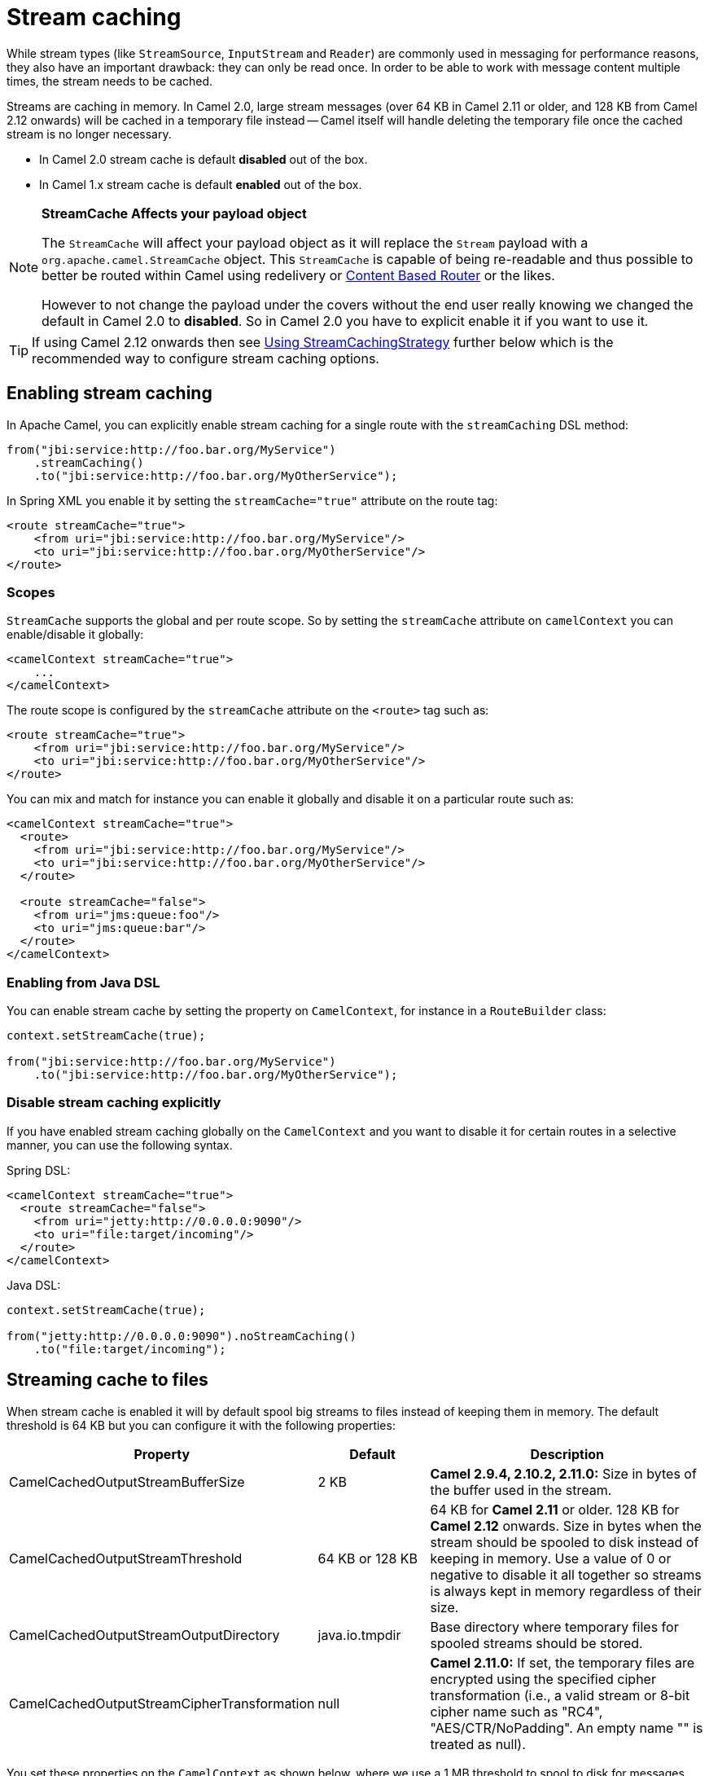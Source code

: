 [[Streamcaching-Streamcaching]]
= Stream caching

While stream types (like `StreamSource`, `InputStream` and `Reader`) are commonly used in messaging for performance reasons, they also have an important drawback: they can only be read once. In order to be able to work with message content multiple times, the stream needs to be cached.

Streams are caching in memory. In Camel 2.0, large stream messages (over 64 KB in Camel 2.11 or older, and 128 KB from Camel 2.12 onwards) will be cached in a temporary file instead -- Camel itself will handle deleting the temporary file once the cached stream is no longer necessary.

* In Camel 2.0 stream cache is default *disabled* out of the box.
* In Camel 1.x stream cache is default *enabled* out of the box.

[NOTE]
====
*StreamCache Affects your payload object*

The `StreamCache` will affect your payload object as it will replace the `Stream` payload with a `org.apache.camel.StreamCache` object.
This `StreamCache` is capable of being re-readable and thus possible to better be routed within Camel using redelivery or xref:content-based-router-eip.adoc[Content Based Router] or the likes.

However to not change the payload under the covers without the end user really knowing we changed the default in Camel 2.0 to *disabled*. So in Camel 2.0 you have to explicit enable it if you want to use it.
====

TIP: If using Camel 2.12 onwards then see xref:stream-caching.adoc[Using StreamCachingStrategy] further below which is the recommended way to configure stream caching options.

[[Streamcaching-Enablingstreamcaching]]
== Enabling stream caching

In Apache Camel, you can explicitly enable stream caching for a single route with the `streamCaching` DSL method:

[source,java]
----
from("jbi:service:http://foo.bar.org/MyService")
    .streamCaching()
    .to("jbi:service:http://foo.bar.org/MyOtherService");
----

In Spring XML you enable it by setting the `streamCache="true"` attribute on the route tag:

[source,xml]
----
<route streamCache="true">
    <from uri="jbi:service:http://foo.bar.org/MyService"/>
    <to uri="jbi:service:http://foo.bar.org/MyOtherService"/>
</route>
----

[[Streamcaching-Scopes]]
=== Scopes

`StreamCache` supports the global and per route scope. So by setting the `streamCache` attribute on `camelContext` you can enable/disable it globally:

[source,xml]
----
<camelContext streamCache="true">
    ...
</camelContext>
----

The route scope is configured by the `streamCache` attribute on the `<route>` tag such as:

[source,xml]
----
<route streamCache="true">
    <from uri="jbi:service:http://foo.bar.org/MyService"/>
    <to uri="jbi:service:http://foo.bar.org/MyOtherService"/>
</route>
----

You can mix and match for instance you can enable it globally and disable it on a particular route such as:

[source,xml]
----
<camelContext streamCache="true">
  <route>
    <from uri="jbi:service:http://foo.bar.org/MyService"/>
    <to uri="jbi:service:http://foo.bar.org/MyOtherService"/>
  </route>

  <route streamCache="false">
    <from uri="jms:queue:foo"/>
    <to uri="jms:queue:bar"/>
  </route>
</camelContext>
----

[[Streamcaching-EnablingfromJavaDSL]]
=== Enabling from Java DSL

You can enable stream cache by setting the property on `CamelContext`, for instance in a `RouteBuilder` class:

[source,java]
----
context.setStreamCache(true);

from("jbi:service:http://foo.bar.org/MyService")
    .to("jbi:service:http://foo.bar.org/MyOtherService");
----

[[Streamcaching-Disablestreamcachingexplicitly]]
=== Disable stream caching explicitly

If you have enabled stream caching globally on the `CamelContext` and you want to disable it for certain routes in a selective manner, you can use the following syntax.

Spring DSL:

[source,xml]
----
<camelContext streamCache="true">
  <route streamCache="false">
    <from uri="jetty:http://0.0.0.0:9090"/>
    <to uri="file:target/incoming"/>
  </route>
</camelContext>
----

Java DSL:

[source,java]
----
context.setStreamCache(true);

from("jetty:http://0.0.0.0:9090").noStreamCaching()
    .to("file:target/incoming");
----

[[Streamcaching-Streamingcachetofiles]]
== Streaming cache to files

When stream cache is enabled it will by default spool big streams to files instead of keeping them in memory. The default threshold is 64 KB but you can configure it with the following properties:

[width="100%",cols="20%,20%,60%",options="header"]
|=======================================================================
| Property | Default | Description

| CamelCachedOutputStreamBufferSize | 2 KB
| *Camel 2.9.4, 2.10.2, 2.11.0:* Size in bytes of the buffer used in the stream.

| CamelCachedOutputStreamThreshold | 64 KB or 128 KB
| 64 KB for *Camel 2.11* or older. 128 KB for *Camel 2.12* onwards. Size in bytes when the stream should be spooled to disk instead of keeping in memory. Use a value of 0 or negative to disable it all together so streams is always kept in memory regardless of their size.

| CamelCachedOutputStreamOutputDirectory | java.io.tmpdir
| Base directory where temporary files for spooled streams should be stored.

| CamelCachedOutputStreamCipherTransformation | null
| *Camel 2.11.0:* If set, the temporary files are encrypted using the specified cipher transformation (i.e., a valid stream or 8-bit cipher name such as "RC4", "AES/CTR/NoPadding". An empty name "" is treated as null).
|=======================================================================

You set these properties on the `CamelContext` as shown below, where we use a 1 MB threshold to spool to disk for messages bigger than 1 MB:

[source,java]
----
context.getProperties().put(CachedOutputStream.TEMP_DIR, "/tmp/cachedir");
context.getProperties().put(CachedOutputStream.THRESHOLD, "1048576");
context.getProperties().put(CachedOutputStream.BUFFER_SIZE, "131072");
// to enable encryption using RC4
// context.getProperties().put(CachedOutputStream.CIPHER_TRANSFORMATION, "RC4");
----

And in XML you do:

[source,xml]
----
<camelContext xmlns="http://camel.apache.org/schema/blueprint">

  <!-- disable stream caching spool to disk -->
  <properties>
    <property key="CamelCachedOutputStreamOutputDirectory" value="/tmp/cachedir"/>
    <property key="CamelCachedOutputStreamThreshold" value="1048576"/>
    <property key="CamelCachedOutputStreamBufferSize" value="131072"/>
  </properties>
----

[[Streamcaching-Disablingspoolingtodisk]]
=== Disabling spooling to disk

You can disable spooling to disk by setting a threshold of 0 or a negative value.

[source,java]
----
// disable spooling to disk
context.getProperties().put(CachedOutputStream.THRESHOLD, "-1");
----

And in XML you do:

[source,xml]
----
<camelContext xmlns="http://camel.apache.org/schema/blueprint">

  <!-- disable stream caching spool to disk -->
  <properties>
    <property key="CamelCachedOutputStreamThreshold" value="-1"/>
  </properties>
----

[[Streamcaching-UsingStreamCachingStrategy]]
== Using StreamCachingStrategy

*Since Camel 2.12*

Stream caching is from Camel 2.12 onwards intended to be configured using `org.apache.camel.spi.StreamCachingStrategy`.
The old kind of configuration using properties on the xref:camelcontext.adoc[CamelContext] has been marked as deprecated.

The strategy has the following options:

[width="100%",cols="20%,20%,60%",options="header"]
|=======================================================================
| Option | Default | Description

| spoolDirectory | ${java.io.tmpdir}/camel/camel-tmp-\#uuid#
| Base directory where temporary files for spooled streams should be stored. This option supports naming patterns as documented below.

| spoolCipher | null
| If set, the temporary files are encrypted using the specified cipher transformation (i.e., a valid stream or 8-bit cipher name such as "RC4", "AES/CTR/NoPadding". An empty name "" is treated as null).

| spoolThreshold | 128 KB
| Size in bytes when the stream should be spooled to disk instead of keeping in memory. Use a value of 0 or negative to disable it all together so streams is always kept in memory regardless of their size.

| spoolUsedHeapMemoryThreshold | 0
| A percentage (1 to 99) of current used heap memory to use as threshold for spooling streams to disk. The upper bounds is based on heap committed (guaranteed memory the JVM can claim). This can be used to spool to disk when running low on memory.

| spoolUsedHeapMemoryLimit | Max
| If `spoolUsedHeapMemoryThreshold` is in use, then whether the used heap memory upper limit is either Max or Committed.

| anySpoolRules | false
| Whether any or all ``SpoolRule``s must return `true` to determine if the stream should be spooled or not. This can be used as applying AND/OR binary logic to all the rules. By default it's AND based.

| bufferSize | 4096
| Initial size if in-memory created stream buffers.

| removeSpoolDirectoryWhenStopping | true
| Whether to remove the spool directory when stopping xref:camelcontext.adoc[CamelContext].

| statisticsEnabled | false
| Whether utilization statistics is enabled. By enabling this you can see these statics for example with JMX.
|=======================================================================

[[Streamcaching-SpoolDirectorynamingpattern]]
=== SpoolDirectory naming pattern

The following patterns is supported:

* `\#uuid#` = a random UUID
* `\#camelId#` = the CamelContext id (e.g. the name)
* `\#name#` = same as `\#camelId#`
* `\#counter#` = an incrementing counter
* `\#bundleId#` = the OSGi bundle id (only for OSGi environments)
* `\#symbolicName#` = the OSGi symbolic name (only for OSGi environments)
* `\#version#` = the OSGi bundle version (only for OSGi environments)
* `${env:key}` = the environment variable with the key
* `$\{key\}` = the JVM system property with the key

A couple of examples:

To store in the java temp directory with a sub directory using the `CamelContext` name:

[source,java]
----
context.getStreamCachingStrategy().setSpoolDirectory"${java.io.tmpdir}#name#/");
----

To store in `KARAF_HOME/tmp/bundleId` directory:

[source,java]
----
context.getStreamCachingStrategy().setSpoolDirectory"${env:KARAF_HOME}/tmp/bundle#bundleId#");
----

[[Streamcaching-UsingStreamCachingStrategyinJava]]
=== Using StreamCachingStrategy in Java

You can configure the StreamCachingStrategy in Java as shown below:

[source,java]
----
context.getStreamCachingStrategy().setSpoolDirectory"/tmp/cachedir");
context.getStreamCachingStrategy().setSpoolThreshold(64 * 1024);
context.getStreamCachingStrategy().setBufferSize(16 * 1024);
// to enable encryption using RC4
// context.getStreamCachingStrategy().setSpoolCipher("RC4");
----

And remember to enable Stream caching on the CamelContext or on routes:

[source,java]
----
context.setStreamCaching(true);
----

[[Streamcaching-UsingStreamCachingStrategyinXML]]
=== Using StreamCachingStrategy in XML

In XML you do:

[source,xml]
----
<camelContext streamCache="true" xmlns="http://camel.apache.org/schema/blueprint">

  <streamCaching id="myCacheConfig" bufferSize="16384" spoolDirectory="/tmp/cachedir" spoolThreshold="65536"/>

  <route>
    <from uri="direct:c"/>
    <to uri="mock:c"/>
  </route>

</camelContext>
----

You can also define a `<bean>` instead of using the `<streamCaching>` tag:

[source,xml]
----
<!-- define a bean of type StreamCachingStrategy which CamelContext will automatic use -->
<bean id="streamStrategy" class="org.apache.camel.impl.DefaultStreamCachingStrategy">
  <property name="spoolDirectory" value="/tmp/cachedir"/>
  <property name="spoolThreshold" value="65536"/>
  <property name="bufferSize" value="16384"/>
</bean>

<!-- remember to enable stream caching -->
<camelContext streamCaching="true" xmlns="http://camel.apache.org/schema/spring">
----

[[Streamcaching-UsingspoolUsedHeapMemoryThreshold]]
=== Using spoolUsedHeapMemoryThreshold

By default stream caching will spool only big payloads (128 KB or bigger) to disk. However you can also set the `spoolUsedHeapMemoryThreshold` option which is a percentage of used heap memory. This can be used to also spool to disk when running low on memory.

For example with:

[source,xml]
----
<streamCaching id="myCacheConfig" spoolDirectory="/tmp/cachedir" spoolUsedHeapMemoryThreshold="70"/>
----

Then notice that as `spoolThreshold` is default enabled with 128 KB, then we have both thresholds in use (`spoolThreshold` and `spoolUsedHeapMemoryThreshold`). And in this example then we only spool to disk if payload is > 128 KB and that used heap memory is > 70%. The reason is that we have the option `anySpoolRules` as default `false`. That means both rules must be `true` (e.g. AND).

If we want to spool to disk if either of the rules (e.g. OR), then we can do:

[source,xml]
----
<streamCaching id="myCacheConfig" spoolDirectory="/tmp/cachedir" spoolUsedHeapMemoryThreshold="70" anySpoolRules="true"/>
----

If we only want to spool to disk if we run low on memory then we can set:

[source,xml]
----
<streamCaching id="myCacheConfig" spoolDirectory="/tmp/cachedir" spoolThreshold="-1" spoolUsedHeapMemoryThreshold="70"/>
----

then we do not use the `spoolThreshold` rule, and only the heap memory based is in use.

By default the upper limit of the used heap memory is based on the maximum heap size. Though you can also configure to use the committed heap size as the upper limit, this is done using the `spoolUsedHeapMemoryThreshold` option as shown below:

[source,xml]
----
<streamCaching id="myCacheConfig" spoolDirectory="/tmp/cachedir" spoolUsedHeapMemoryThreshold="70" spoolUsedHeapMemoryLimit="Committed"/>
----

[[Streamcaching-UsingcustomSpoolRuleimplementations]]
=== Using custom SpoolRule implementations

You can implement your custom rules to determine if the stream should be spooled to disk. This can be done by implementing the interface `org.apache.camel.spi.StreamCachingStrategy.SpoolRule` which has a single method:

[source,java]
----
boolean shouldSpoolCache(long length);
----

The `length` is the length of the stream.
To use the rule then add it to the `StreamCachingStrategy` as shown below:

[source,java]
----
SpoolRule mySpoolRule = ...
context.getStreamCachingStrategy().addSpoolRule(mySpoolRule);
----

And from XML you need to define a `<bean>` with your custom rule:

[source,xml]
----
<bean id="mySpoolRule" class="com.foo.MySpoolRule"/>

<streamCaching id="myCacheConfig" spoolDirectory="/tmp/cachedir" spoolRules="mySpoolRule"/>
----

Using the spoolRules attribute on `<streamCaching>`. if you have more rules, then separate them by comma.

[source,xml]
----
<streamCaching id="myCacheConfig" spoolDirectory="/tmp/cachedir" spoolRules="mySpoolRule,myOtherSpoolRule"/>
----

[[Streamcaching-Howitworks]]
== How it works

In order to determine if a type requires caching, we leverage the type converter feature. Any type that requires stream caching can be converted into an `org.apache.camel.StreamCache` instance.
